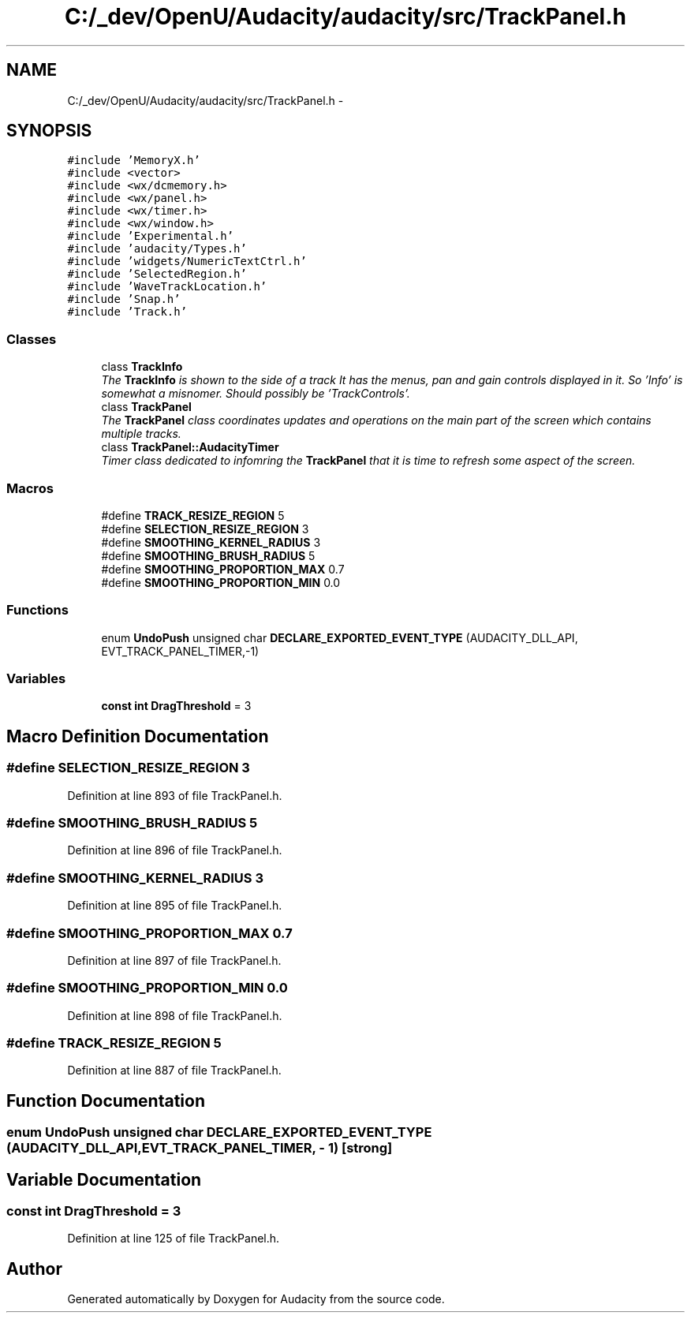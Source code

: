 .TH "C:/_dev/OpenU/Audacity/audacity/src/TrackPanel.h" 3 "Thu Apr 28 2016" "Audacity" \" -*- nroff -*-
.ad l
.nh
.SH NAME
C:/_dev/OpenU/Audacity/audacity/src/TrackPanel.h \- 
.SH SYNOPSIS
.br
.PP
\fC#include 'MemoryX\&.h'\fP
.br
\fC#include <vector>\fP
.br
\fC#include <wx/dcmemory\&.h>\fP
.br
\fC#include <wx/panel\&.h>\fP
.br
\fC#include <wx/timer\&.h>\fP
.br
\fC#include <wx/window\&.h>\fP
.br
\fC#include 'Experimental\&.h'\fP
.br
\fC#include 'audacity/Types\&.h'\fP
.br
\fC#include 'widgets/NumericTextCtrl\&.h'\fP
.br
\fC#include 'SelectedRegion\&.h'\fP
.br
\fC#include 'WaveTrackLocation\&.h'\fP
.br
\fC#include 'Snap\&.h'\fP
.br
\fC#include 'Track\&.h'\fP
.br

.SS "Classes"

.in +1c
.ti -1c
.RI "class \fBTrackInfo\fP"
.br
.RI "\fIThe \fBTrackInfo\fP is shown to the side of a track It has the menus, pan and gain controls displayed in it\&. So 'Info' is somewhat a misnomer\&. Should possibly be 'TrackControls'\&. \fP"
.ti -1c
.RI "class \fBTrackPanel\fP"
.br
.RI "\fIThe \fBTrackPanel\fP class coordinates updates and operations on the main part of the screen which contains multiple tracks\&. \fP"
.ti -1c
.RI "class \fBTrackPanel::AudacityTimer\fP"
.br
.RI "\fITimer class dedicated to infomring the \fBTrackPanel\fP that it is time to refresh some aspect of the screen\&. \fP"
.in -1c
.SS "Macros"

.in +1c
.ti -1c
.RI "#define \fBTRACK_RESIZE_REGION\fP   5"
.br
.ti -1c
.RI "#define \fBSELECTION_RESIZE_REGION\fP   3"
.br
.ti -1c
.RI "#define \fBSMOOTHING_KERNEL_RADIUS\fP   3"
.br
.ti -1c
.RI "#define \fBSMOOTHING_BRUSH_RADIUS\fP   5"
.br
.ti -1c
.RI "#define \fBSMOOTHING_PROPORTION_MAX\fP   0\&.7"
.br
.ti -1c
.RI "#define \fBSMOOTHING_PROPORTION_MIN\fP   0\&.0"
.br
.in -1c
.SS "Functions"

.in +1c
.ti -1c
.RI "enum \fBUndoPush\fP unsigned char \fBDECLARE_EXPORTED_EVENT_TYPE\fP (AUDACITY_DLL_API, EVT_TRACK_PANEL_TIMER,\-1)"
.br
.in -1c
.SS "Variables"

.in +1c
.ti -1c
.RI "\fBconst\fP \fBint\fP \fBDragThreshold\fP = 3"
.br
.in -1c
.SH "Macro Definition Documentation"
.PP 
.SS "#define SELECTION_RESIZE_REGION   3"

.PP
Definition at line 893 of file TrackPanel\&.h\&.
.SS "#define SMOOTHING_BRUSH_RADIUS   5"

.PP
Definition at line 896 of file TrackPanel\&.h\&.
.SS "#define SMOOTHING_KERNEL_RADIUS   3"

.PP
Definition at line 895 of file TrackPanel\&.h\&.
.SS "#define SMOOTHING_PROPORTION_MAX   0\&.7"

.PP
Definition at line 897 of file TrackPanel\&.h\&.
.SS "#define SMOOTHING_PROPORTION_MIN   0\&.0"

.PP
Definition at line 898 of file TrackPanel\&.h\&.
.SS "#define TRACK_RESIZE_REGION   5"

.PP
Definition at line 887 of file TrackPanel\&.h\&.
.SH "Function Documentation"
.PP 
.SS "enum \fBUndoPush\fP unsigned char DECLARE_EXPORTED_EVENT_TYPE (AUDACITY_DLL_API, EVT_TRACK_PANEL_TIMER, \- 1)\fC [strong]\fP"

.SH "Variable Documentation"
.PP 
.SS "\fBconst\fP \fBint\fP DragThreshold = 3"

.PP
Definition at line 125 of file TrackPanel\&.h\&.
.SH "Author"
.PP 
Generated automatically by Doxygen for Audacity from the source code\&.

